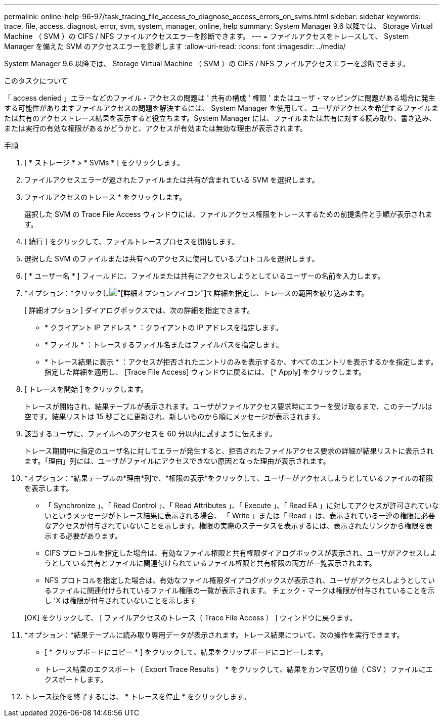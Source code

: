---
permalink: online-help-96-97/task_tracing_file_access_to_diagnose_access_errors_on_svms.html 
sidebar: sidebar 
keywords: trace, file, access, diagnost, error, svm, system, manager, online, help 
summary: System Manager 9.6 以降では、 Storage Virtual Machine （ SVM ）の CIFS / NFS ファイルアクセスエラーを診断できます。 
---
= ファイルアクセスをトレースして、 System Manager を備えた SVM のアクセスエラーを診断します
:allow-uri-read: 
:icons: font
:imagesdir: ../media/


[role="lead"]
System Manager 9.6 以降では、 Storage Virtual Machine （ SVM ）の CIFS / NFS ファイルアクセスエラーを診断できます。

.このタスクについて
「 access denied 」エラーなどのファイル・アクセスの問題は ' 共有の構成 ' 権限 ' またはユーザ・マッピングに問題がある場合に発生する可能性がありますファイルアクセスの問題を解決するには、 System Manager を使用して、ユーザがアクセスを希望するファイルまたは共有のアクセストレース結果を表示すると役立ちます。System Manager には、ファイルまたは共有に対する読み取り、書き込み、または実行の有効な権限があるかどうかと、アクセスが有効または無効な理由が表示されます。

.手順
. [ * ストレージ * > * SVMs * ] をクリックします。
. ファイルアクセスエラーが返されたファイルまたは共有が含まれている SVM を選択します。
. ファイルアクセスのトレース * をクリックします。
+
選択した SVM の Trace File Access ウィンドウには、ファイルアクセス権限をトレースするための前提条件と手順が表示されます。

. [ 続行 ] をクリックして、ファイルトレースプロセスを開始します。
. 選択した SVM のファイルまたは共有へのアクセスに使用しているプロトコルを選択します。
. [ * ユーザー名 * ] フィールドに、ファイルまたは共有にアクセスしようとしているユーザーの名前を入力します。
. *オプション：*クリックしimage:../media/advanced_options.gif["[詳細オプション]アイコン"]て詳細を指定し、トレースの範囲を絞り込みます。
+
[ 詳細オプション ] ダイアログボックスでは、次の詳細を指定できます。

+
** * クライアント IP アドレス * ：クライアントの IP アドレスを指定します。
** * ファイル * ：トレースするファイル名またはファイルパスを指定します。
** * トレース結果に表示 * ：アクセスが拒否されたエントリのみを表示するか、すべてのエントリを表示するかを指定します。
指定した詳細を適用し、 [Trace File Access] ウィンドウに戻るには、 [* Apply] をクリックします。


. [ トレースを開始 ] をクリックします。
+
トレースが開始され、結果テーブルが表示されます。ユーザがファイルアクセス要求時にエラーを受け取るまで、このテーブルは空です。結果リストは 15 秒ごとに更新され、新しいものから順にメッセージが表示されます。

. 該当するユーザに、ファイルへのアクセスを 60 分以内に試すように伝えます。
+
トレース期間中に指定のユーザ名に対してエラーが発生すると、拒否されたファイルアクセス要求の詳細が結果リストに表示されます。「理由」列には、ユーザがファイルにアクセスできない原因となった理由が表示されます。

. *オプション：*結果テーブルの*理由*列で、*権限の表示*をクリックして、ユーザーがアクセスしようとしているファイルの権限を表示します。
+
** 「 Synchronize 」、「 Read Control 」、「 Read Attributes 」、「 Execute 」、「 Read EA 」に対してアクセスが許可されていないというメッセージがトレース結果に表示される場合、 「 Write 」または「 Read 」は、表示されている一連の権限に必要なアクセスが付与されていないことを示します。権限の実際のステータスを表示するには、表示されたリンクから権限を表示する必要があります。
** CIFS プロトコルを指定した場合は、有効なファイル権限と共有権限ダイアログボックスが表示され、ユーザがアクセスしようとしている共有とファイルに関連付けられているファイル権限と共有権限の両方が一覧表示されます。
** NFS プロトコルを指定した場合は、有効なファイル権限ダイアログボックスが表示され、ユーザがアクセスしようとしているファイルに関連付けられているファイル権限の一覧が表示されます。
チェック・マークは権限が付与されていることを示し 'X は権限が付与されていないことを示します


+
[OK] をクリックして、 [ ファイルアクセスのトレース（ Trace File Access ） ] ウィンドウに戻ります。

. *オプション：*結果テーブルに読み取り専用データが表示されます。トレース結果について、次の操作を実行できます。
+
** [ * クリップボードにコピー * ] をクリックして、結果をクリップボードにコピーします。
** トレース結果のエクスポート（ Export Trace Results ） * をクリックして、結果をカンマ区切り値（ CSV ）ファイルにエクスポートします。


. トレース操作を終了するには、 * トレースを停止 * をクリックします。


